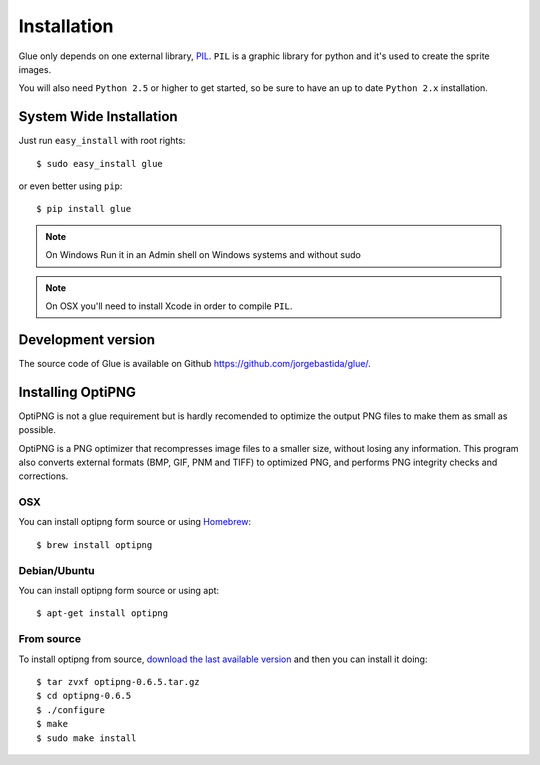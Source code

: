 Installation
============

Glue only depends on one external library, `PIL <http://www.pythonware.com/products/pil/>`_.
``PIL`` is a graphic library for python and it's used to create the sprite images.

You will also need ``Python 2.5`` or higher to get started, so be sure to have an up to date ``Python 2.x`` installation.

System Wide Installation
------------------------
Just run ``easy_install`` with root rights::

    $ sudo easy_install glue

or even better using ``pip``::

    $ pip install glue


.. note::
    On Windows Run it in an Admin shell on Windows systems and without sudo

.. note::
    On OSX you'll need to install Xcode in order to compile ``PIL``.

Development version
-------------------

The source code of Glue is available on Github `https://github.com/jorgebastida/glue/ <https://github.com/jorgebastida/glue/>`_.

Installing OptiPNG
------------------

OptiPNG is not a glue requirement but is hardly recomended to optimize the output PNG files to make them as small as possible.

OptiPNG is a PNG optimizer that recompresses image files to a smaller size, without losing any information. This program also converts external formats (BMP, GIF, PNM and TIFF) to optimized PNG, and performs PNG integrity checks and corrections.

OSX
^^^
You can install optipng form source or using `Homebrew <http://mxcl.github.com/homebrew/>`_::

    $ brew install optipng


Debian/Ubuntu
^^^^^^^^^^^^^
You can install optipng form source or using apt::

    $ apt-get install optipng

From source
^^^^^^^^^^^
To install optipng from source, `download the last available version <http://sourceforge.net/projects/optipng/files/OptiPNG/optipng-0.6.5/>`_ and then you can install it doing::

    $ tar zvxf optipng-0.6.5.tar.gz
    $ cd optipng-0.6.5
    $ ./configure
    $ make
    $ sudo make install
